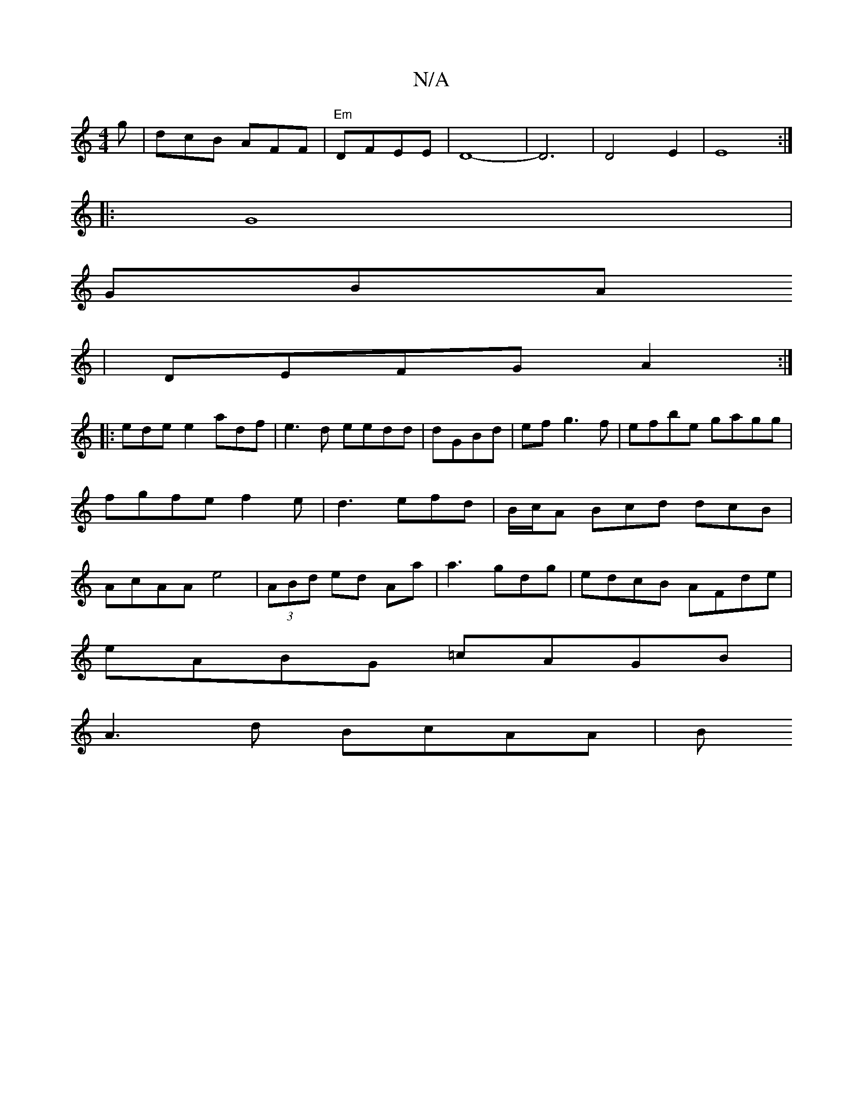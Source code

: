 X:1
T:N/A
M:4/4
R:N/A
K:Cmajor
g|dcB AFF|"Em"DFEE|D8-|D6| D4 E2|E8:|[
|: G8 |
GBA
 | DEFG A2 :|
|:edee2 adf|e3 d eedd|dGBd|ef g3f|efbe gagg|fgfe f2e|d3 efd|B/c/A Bcd dcB|AcAA e4| (3ABd ed Aa|a3g-dg|edcB AFde|
eABG =cAGB|
A3d BcAA|B